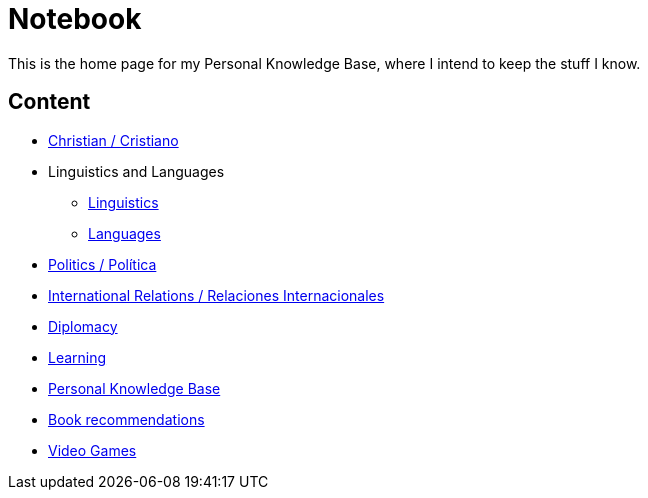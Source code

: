 = Notebook

This is the home page for my Personal Knowledge Base, where I intend to keep the stuff I know. 

== Content

* link:content/Christian.adoc[Christian / Cristiano]
* Linguistics and Languages
	** link:content/Linguistics.adoc[Linguistics]
	** link:content/Languages.adoc[Languages]
* link:content/Politics.adoc[Politics /  Política]
	* link:content/IR.adoc[International Relations / Relaciones Internacionales]
	* link:content/Diplomacy.adoc[Diplomacy]
* link:content/Learning.adoc[Learning]
  * link:https://medium.com/@davidgasquez/building-a-personal-knowledge-base-1beb021784c4[Personal Knowledge Base]
* link:content/Bookrecommends.adoc[Book recommendations]
* link:content/Videogames.adoc[Video Games]